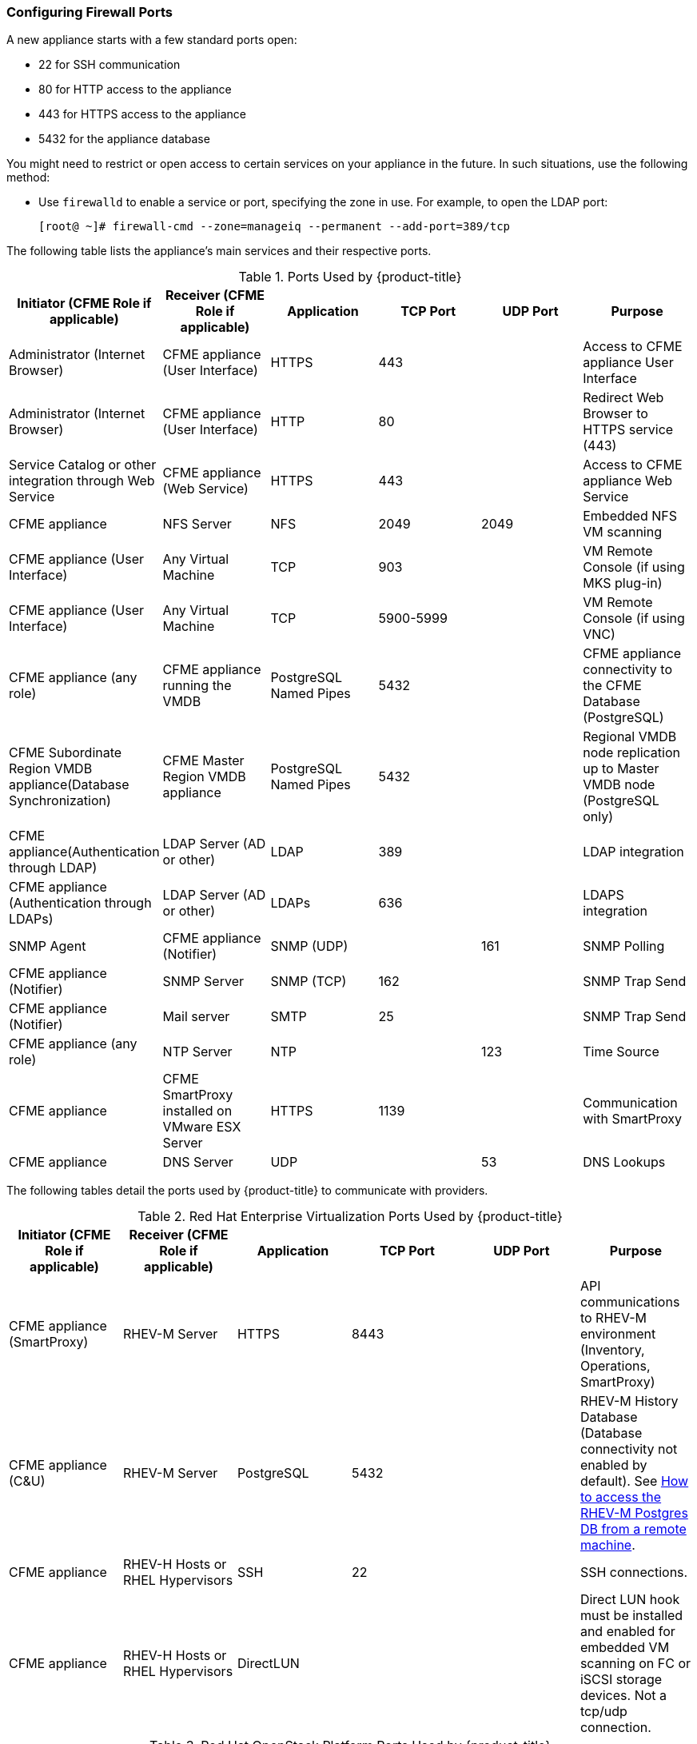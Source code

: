 [[_chap_red_hat_cloudforms_security_guide_firewall]]
=== Configuring Firewall Ports

A new appliance starts with a few standard ports open:

* 22 for SSH communication
* 80 for HTTP access to the appliance
* 443 for HTTPS access to the appliance
* 5432 for the appliance database

You might need to restrict or open access to certain services on your appliance in the future.
In such situations, use the following method:

* Use `firewalld` to enable a service or port, specifying the zone in use.
  For example, to open the LDAP port:
+
------
[root@ ~]# firewall-cmd --zone=manageiq --permanent --add-port=389/tcp
------

The following table lists the appliance's main services and their respective ports. 

.Ports Used by {product-title}
[cols="1,1,1,1,1,1", frame="all", options="header"]
|===
|

                            Initiator (CFME Role if applicable)


|

                            Receiver (CFME Role if applicable)


|

                            Application


|

                            TCP Port


|

                            UDP Port


|

                            Purpose


|

                            Administrator (Internet Browser)


|

                            CFME appliance (User Interface)


|

                            HTTPS


|

                            443


|
|

                            Access to CFME appliance User Interface



|

                            Administrator (Internet Browser)


|

                            CFME appliance (User Interface)


|

                            HTTP


|

                            80


|
|

                            Redirect Web Browser to HTTPS service (443)



|

                            Service Catalog or other integration through Web Service


|

                            CFME appliance (Web Service)


|

                            HTTPS


|

                            443


|
|

                            Access to CFME appliance Web Service



|

                            CFME appliance


|

                            NFS Server


|

                            NFS


|

                            2049


|

                            2049


|

                            Embedded NFS VM scanning



|

                            CFME appliance (User Interface)


|

                            Any Virtual Machine


|

                            TCP


|

                            903


|
|

                            VM Remote Console (if using MKS plug-in)



|

                            CFME appliance (User Interface)


|

                            Any Virtual Machine


|

                            TCP


|

                            5900-5999


|
|

                            VM Remote Console (if using VNC)



|

                            CFME appliance (any role)


|

                            CFME appliance running the VMDB


|

                            PostgreSQL Named Pipes


|

                            5432


|
|

                            CFME appliance connectivity to the CFME Database (PostgreSQL)



|

                            CFME Subordinate Region VMDB appliance(Database Synchronization)


|

                            CFME Master Region VMDB appliance


|

                            PostgreSQL Named Pipes


|

                            5432


|
|

                            Regional VMDB node replication up to Master VMDB node (PostgreSQL only)



|

                            CFME appliance(Authentication through LDAP)


|

                            LDAP Server (AD or other)


|

                            LDAP


|

                            389


|
|

                            LDAP integration



|

                            CFME appliance (Authentication through LDAPs)


|

                            LDAP Server (AD or other)


|

                            LDAPs


|

                            636


|
|

                            LDAPS integration



|

                            SNMP Agent


|

                            CFME appliance (Notifier)


|

                            SNMP (UDP)


|
|

                            161


|

                            SNMP Polling



|

                            CFME appliance (Notifier)


|

                            SNMP Server


|

                            SNMP (TCP)


|

                            162


|
|

                            SNMP Trap Send



|

                            CFME appliance (Notifier)


|

                            Mail server


|

                            SMTP


|

                            25


|
|

                            SNMP Trap Send



|

                            CFME appliance (any role)


|

                            NTP Server


|

                            NTP


|
|

                            123


|

                            Time Source



|

                            CFME appliance


|

                            CFME SmartProxy installed on VMware ESX Server


|

                            HTTPS


|

                            1139


|
|

                            Communication with SmartProxy



|

                            CFME appliance


|

                            DNS Server


|

                            UDP


|
|

                            53


|

                            DNS Lookups


|===


The following tables detail the ports used by {product-title} to communicate with providers.

.Red Hat Enterprise Virtualization Ports Used by {product-title}
[cols="1,1,1,1,1,1", frame="all", options="header"]
|===
|

                            Initiator (CFME Role if applicable)


|

                            Receiver (CFME Role if applicable)


|

                            Application


|

                            TCP Port


|

                            UDP Port


|

                            Purpose


|

                            CFME appliance (SmartProxy)


|

                            RHEV-M Server


|

                            HTTPS


|

                            8443


|
|

                            API communications to RHEV-M environment (Inventory, Operations, SmartProxy)



|

                            CFME appliance (C&U)


|

                            RHEV-M Server


|

                            PostgreSQL


|

                            5432


|
|

                            RHEV-M History Database (Database connectivity not enabled by default). See https://access.redhat.com/site/solutions/63277[How to access the RHEV-M Postgres DB from a remote machine].



|

                            CFME appliance


|

                            RHEV-H Hosts or RHEL Hypervisors


|

                            SSH


|

                            22


|
|

                            SSH connections.



|

                            CFME appliance


|

                            RHEV-H Hosts or RHEL Hypervisors


|

                            DirectLUN


|
|
|

                            Direct LUN hook must be installed and enabled for embedded VM scanning on FC or iSCSI storage devices. Not a tcp/udp connection.


|===

.Red Hat OpenStack Platform Ports Used by {product-title}
[cols="1,1,1,1,1,1", frame="all", options="header"]
|===
|

                            Initiator (CFME Role if applicable)


|

                            Receiver (CFME Role if applicable)


|

                            Application


|

                            TCP Port


|

                            UDP Port


|

                            Purpose


|

                            CFME appliance


|

                            RHOS (Keystone)


|

                            HTTP REST API


|

                            5000


|
|

                            Authentication and Service Entry Point



|

                            CFME appliance


|

                            RHOS (Nova)


|

                            HTTP REST API


|

                            8774


|
|

                            Compute Resources



|

                            CFME appliance (C&U)


|

                            RHOS (Ceilometer)


|

                            HTTP REST API


|

                            8777


|
|

                            Metrics for Capacity and Utilization



|

                            CFME appliance


|

                            RHOS (Glance)


|

                            HTTP REST API


|

                            9292


|
|

                            Authentication and Service Entry Point



|

                            CFME appliance


|

                            RHOS (AMQP)


|

                            AMQP


|

                            5672


|
|

                            Events Integration



|

                            CFME appliance


|

                            RHOS (Neutron)


|

                            HTTP REST API


|

                            9696


|
|

                            Networking



|

                            CFME appliance


|

                            RHOS (Cinder)


|

                            HTTP REST API


|

                            8776


|
|

                            Block Storage


|===


.OpenShift Container Platform Ports Used by CloudForms Management Engine
[cols="1,1,1,1,1,1", frame="all", options="header"]
|===
|

                            Initiator (CFME Role if applicable)


|

                            Receiver (CFME Role if applicable)


|

                            Application


|

                            TCP Port


|

                            UDP Port


|

                            Purpose


|

                            CFME Appliance


|

                            OpenShift Master Node(s) (or Load Balancer)


|

                            HTTPS


|

                            8443 or 443


|



|

                        Required for communication to the OpenShift API. Dependent on OpenShift configuration.


|

                         CFME Appliance


|

                         OpenShift Infrastructure Node(s) (or Load Balancer)


|

                         HTTPS


|

                         443


|



|

                        Metrics and logging

|


|===


.VMware vSphere Ports Used by {product-title}
[cols="1,1,1,1,1,1", frame="all", options="header"]
|===
|

                            Initiator (CFME Role if applicable)


|

                            Receiver (CFME Role if applicable)


|

                            Application


|

                            TCP Port


|

                            UDP Port


|

                            Purpose


|

                            CFME appliance(Management System Inventory, Management System Operations, C & U Data Collection, SmartProxy)


|

                            vCenter


|

                            HTTPS


|

                            443


|
|

                            CFME appliance running any of these roles will initiate communication with vCenter on this port



|

                            CFME appliance (SmartProxy)


|

                            ESX, ESXi Host


|

                            HTTPS


|

                            443


|
|

                            CFME appliance



|

                            CFME appliance (SmartProxy)


|

                            ESX Hosts (if analyzing VMs through host)


|

                            SOAP over HTTPS


|

                            902


|
|

                            Communication from CFME appliance to hosts


|

                            CFME appliance (SmartProxy)


|

                            vCenter (if analyzing VMs through VC)


|

                            SOAP over HTTPS


|

                            902


|
|

                            Communication from CFME appliance to vCenters



|

                            CFME appliance(SmartProxy)


|

                            ESX Hosts (not needed for ESXi)


|

                            SSH


|

                            22


|
|

                            CFME appliance console access (ssh) to ESX hosts


|===

.SCVMM Ports Used by {product-title}
[cols="1,1,1,1,1,1", frame="all", options="header"]
|===
|

                            Initiator (CFME Role if applicable)


|

                            Receiver (CFME Role if applicable)


|

                            Application


|

                            TCP Port


|

                            UDP Port


|

                            Purpose


|

                            CFME appliance


|

                            Hyper-V Host (VMM agent)


|

                            WinRM/RPC/NetBIOS/SMB (over TCP)


|

                            80/135/139/445


|




|


			    Communication from CFME appliance to Host



|

                            CFME appliance


|

                            Hyper-V Host (file transfer)


|

                            HTTPS (using BITS)


|

                            443


|




|

			    Communication from CFME appliance to Host




|

                            CFME appliance


|

                            VM Guest Agent (file transfer)


|

                            HTTPS (using BITS)


|

                            443


|




|


			    Communication from CFME appliance to VM Guest Agent




|

                            CFME appliance


|

                            VMware ESX 3.0/3.5 Host (file transfer)


|

                            SFTP


|

                            22


|




|


			    Communication from CFME appliance to ESX Host




|

                            CFME appliance


|

                            VMware ESXi Host (file transfer)


|

                            SSH/HTTPS (using BITS)


|

                            443


|




|


			    Communication from CFME appliance to ESX Host




|

                            CFME appliance


|

                            WSUS Server (data channel)


|

                            HTTP


|

                            80/443


|




|

			    Communication from CFME appliance to Server




|

                            CFME appliance


|

                            SQL Server database (remote)


|

                            TDS


|

                            1433


|




|


			    CFME appliance connectivity to the Database 




|

                            CFME appliance


|

                            Load Balancer


|

                            Load balancer config provider


|

                            80/443


|
|





|

                            CFME appliance


|

                            Hyper-V host in untrusted domain or perimeter network (File Transfer)


|

                            TCP


|

                            443


|




|


			    CFME appliance connectivity to the host




|

                            CFME appliance


|

                            Hyper-V Host (file transfer)


|

                            BITS


|

                            443


|




|


			    Communication from CFME appliance to Host




|

                            CFME appliance


|

                            VMware Web Services


|

                            WCF


|

                            443


|
|


|===

.Azure Ports Used by {product-title}
[cols="1,1,1,1,1,1", frame="all", options="header"]
|===
|

                            Initiator (CFME Role if applicable)


|

                            Receiver (CFME Role if applicable)


|

                            Application


|

                            TCP Port


|

                            UDP Port


|

                            Purpose


|

                            CFME appliance


|

                            SQL Management (*.database.windows.net)


|

                            TDS


|

                            1433


|




|

			    CFME appliance connectivity to the Database




|

                            CFME appliance


|

                            Upload into Storage (*.blob.core.windows.net)


|

                            HTTP/HTTPS


|

                            80/443


|
|





|

                            CFME appliance


|

                            Service Bus Relay HTTP Mode (*.servicebus.windows.net)


|

                            SB over HTTP


|

                            80


|
|




|

                            CFME appliance


|

                            Service Bus Pubsub over REST (*.servicebus.windows.net)


|

                            HTTPS


|

                            443


|
|





|

                            CFME appliance


|

                            Access Control (*.accesscontrol.windows.net)


|

                            HTTPS


|

                            443


|
|



|===


.Google Compute Engine Ports Used by CloudForms Management Engine
[cols="1,1,1,1,1,1", frame="all", options="header"]
|===
|

                            Initiator (CFME Role if applicable)


|

                            Receiver (CFME Role if applicable)


|

                            Application


|

                            TCP Port


|

                            UDP Port


|

                            Purpose


|

                            CFME Appliance


|

                            Google Cloud SDK


|

                            HTTPS


|

                            443


|



|

			                 Communication from CFME Appliance to Google Cloud Platform resources

|===




IMPORTANT: To provide your {product-title} infrastructure with an extra layer of security, use a network layer firewall to restrict port access.


